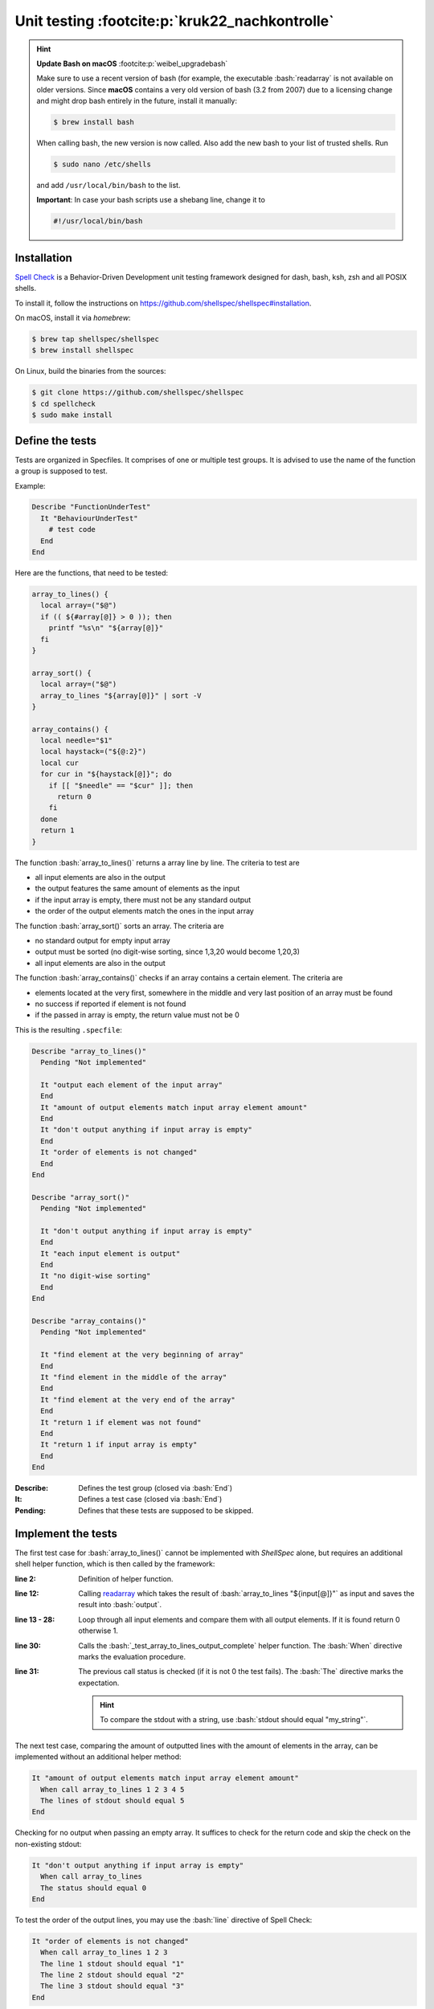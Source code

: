 Unit testing :footcite:p:`kruk22_nachkontrolle`
===============================================

.. hint::

    **Update Bash on macOS** :footcite:p:`weibel_upgradebash`

    Make sure to use a recent version of bash (for example, the executable
    :bash:`readarray` is not available on older versions. Since **macOS** contains
    a very old version of bash (3.2 from 2007) due to a licensing change and
    might drop bash entirely in the future, install it manually:

    .. code-block:: bash

        $ brew install bash

    When calling bash, the new version is now called. Also add the new bash to your
    list of trusted shells. Run

    .. code-block:: bash

        $ sudo nano /etc/shells

    and add ``/usr/local/bin/bash`` to the list.

    **Important**: In case your bash scripts use a shebang line, change it to

    .. code-block:: bash

        #!/usr/local/bin/bash

Installation
------------
`Spell Check`_ is a Behavior-Driven Development unit testing framework designed
for dash, bash, ksh, zsh and all POSIX shells.

To install it, follow the instructions on https://github.com/shellspec/shellspec#installation.

On macOS, install it via *homebrew*:

.. code-block:: bash

    $ brew tap shellspec/shellspec
    $ brew install shellspec

On Linux, build the binaries from the sources:

.. code-block:: bash

    $ git clone https://github.com/shellspec/shellspec
    $ cd spellcheck
    $ sudo make install

.. _Spell Check: https://github.com/shellspec/shellspec

Define the tests
----------------
Tests are organized in Specfiles. It comprises of one or multiple test groups.
It is advised to use the name of the function a group is supposed to test.

Example:

.. code-block:: bash

    Describe "FunctionUnderTest"
      It "BehaviourUnderTest"
        # test code
      End
    End

Here are the functions, that need to be tested:

.. code-block:: bash

    array_to_lines() {
      local array=("$@")
      if (( ${#array[@]} > 0 )); then
        printf "%s\n" "${array[@]}"
      fi
    }

    array_sort() {
      local array=("$@")
      array_to_lines "${array[@]}" | sort -V
    }

    array_contains() {
      local needle="$1"
      local haystack=("${@:2}")
      local cur
      for cur in "${haystack[@]}"; do
        if [[ "$needle" == "$cur" ]]; then
          return 0
        fi
      done
      return 1
    }

The function :bash:`array_to_lines()` returns a array line by line. The criteria to
test are

* all input elements are also in the output
* the output features the same amount of elements as the input
* if the input array is empty, there must not be any standard output
* the order of the output elements match the ones in the input array

The function :bash:`array_sort()` sorts an array. The criteria are

* no standard output for empty input array
* output must be sorted (no digit-wise sorting, since 1,3,20 would become 1,20,3)
* all input elements are also in the output

The function :bash:`array_contains()` checks if an array contains a certain element.
The criteria are

* elements located at the very first, somewhere in the middle and very last position
  of an array must be found
* no success if reported if element is not found
* if the passed in array is empty, the return value must not be 0

This is the resulting ``.specfile``:

.. code-block:: bash

    Describe "array_to_lines()"
      Pending "Not implemented"

      It "output each element of the input array"
      End
      It "amount of output elements match input array element amount"
      End
      It "don't output anything if input array is empty"
      End
      It "order of elements is not changed"
      End
    End

    Describe "array_sort()"
      Pending "Not implemented"

      It "don't output anything if input array is empty"
      End
      It "each input element is output"
      End
      It "no digit-wise sorting"
      End
    End

    Describe "array_contains()"
      Pending "Not implemented"

      It "find element at the very beginning of array"
      End
      It "find element in the middle of the array"
      End
      It "find element at the very end of the array"
      End
      It "return 1 if element was not found"
      End
      It "return 1 if input array is empty"
      End
    End

:Describe:
    Defines the test group (closed via :bash:`End`)

:It:
    Defines a test case (closed via :bash:`End`)

:Pending:
    Defines that these tests are supposed to be skipped.

Implement the tests
-------------------
The first test case for :bash:`array_to_lines()` cannot be implemented with
*ShellSpec* alone, but requires an additional shell helper function, which is
then called by the framework:

.. code-block:: bash
    :linenos:

    It "output each element of the input array"
      _test_array_to_lines_output_complete() {
        local input
        local output
        local input_element
        input=(
          0 1 2 3 4 5 6 7
          "" " " "-" "--"
          "a" "b" "c" "d"
        )
        ausgabe=()
        readarray -t output < <(array_to_lines "${input[@]}")
        for input_element in "${input[@]}"; do
          local -i is_in_output
          local output_element
          is_in_output=0
            for output_element in "${output[@]}"; do
              if [[ "$input_element" == "$output_element" ]]; then
                is_in_output=1
                break
              fi
            done

            if (( is_in_output == 0 )); then
              return 1
            fi
        done
        return 0
    }
    When call _test_array_to_lines_output_complete
    The status should equal 0
    End

:line 2:
    Definition of helper function.

:line 12:
    Calling `readarray`_ which takes the result of :bash:`array_to_lines "${input[@]}"`
    as input and saves the result into :bash:`output`.

:line 13 - 28:
    Loop through all input elements and compare them with all output elements.
    If it is found return 0 otherwise 1.

:line 30:
    Calls the :bash:`_test_array_to_lines_output_complete` helper function.
    The :bash:`When` directive marks the evaluation procedure.

:line 31:
    The previous call status is checked (if it is not 0 the test fails).
    The :bash:`The` directive marks the expectation.

    .. hint::

        To compare the stdout with a string, use :bash:`stdout should equal "my_string"`.

The next test case, comparing the amount of outputted lines with the amount of
elements in the array, can be implemented without an additional helper method:

.. code-block:: bash

    It "amount of output elements match input array element amount"
      When call array_to_lines 1 2 3 4 5
      The lines of stdout should equal 5
    End

Checking for no output when passing an empty array. It suffices to check for the
return code and skip the check on the non-existing stdout:

.. code-block:: bash

    It "don't output anything if input array is empty"
      When call array_to_lines
      The status should equal 0
    End

To test the order of the output lines, you may use the :bash:`line` directive
of Spell Check:

.. code-block:: bash

    It "order of elements is not changed"
      When call array_to_lines 1 2 3
      The line 1 stdout should equal "1"
      The line 2 stdout should equal "2"
      The line 3 stdout should equal "3"
    End

The first two test cases for :bash:`array_sort()` are implemented similarly (the
'output complete' test requires another helper method like :bash:`_test_array_sort_output_complete`,
see below for implementation).
The third one, checking for non-digit sorting is implemented as follows:

.. code-block:: bash

    It "no digit-wise sorting"
      When call array_sort 20 1 3
      The line 1 of stdout should be equal "1"
      The line 2 of stdout should be equal "3"
      The line 2 of stdout should be equal "20"
    End

Also all test cases needed for :bash:`array_contains()` can be implemented
without helper methods:

.. code-block:: bash

    Describe "array_contains()"
      It "find element at the very beginning of array"
        When call array_contains "1" "1" "2" "3"
        The status should equal 0
      End
      It "find element in the middle of the array"
        When call array_contains "2" "1" "2" "3"
        The status should equal 0
      End
      It "find element at the very end of the array"
        When call array_contains "3" "1" "2" "3"
        The status should equal 0
      End
      It "return 1 if element was not found"
        When call array_contains "0" "1" "2" "3"
        The status should equal 1
      End
      It "return 1 if input array is empty"
        When call array_contains "0"
        The status should equal 1
      End
    End

.. _readarray: https://helpmanual.io/builtin/readarray/

Execute the tests
-----------------
As the methods under test are defined outside of the ``.specfile`` the module
framework including the array module must be loaded into it. As specfiles support
regular shell expressions, an :bash:`include` statement before the first
test group is sufficient. An error handling for that is not required as
Shell-Check will report to us in case of errors:

.. code-block:: bash

    . bms.sh
    include "array"

    Describe "array_to_lines()"
      It "output each element of the input array"
        It "output each element of the input array"
            local input
            local output
            local input_element

            input=(
                0 1 2 3 4 5 6 7
                "" " " "-" "--"
                "a" "b" "c" "d"
            )
            output=()

            readarray -t output < <(array_to_lines "${input[@]}")

            for input_element in "${input[@]}"; do
                local -i is_in_output
                local output_element

                is_in_output=0
                for output_element in "${output[@]}"; do
                    if [[ "$input_element" == "$output_element" ]]; then
                        is_in_output=1
                        break
                    fi
                done

                if (( is_in_output == 0 )); then
                    return 1
                fi
            done

            return 0
        }

        When call _test_array_to_lines_output_complete
        The status should equal 0
      End

      It "amount of output elements match input array element amount"
        When call array_to_lines 1 2 3 4 5
        The lines of stdout should equal 5
      End

      It "don't output anything if input array is empty"
        When call array_to_lines
        The status should equal 0
      End

      It "order of elements is not changed"
        When call array_to_lines 1 2 3
        The line 1 of stdout should equal "1"
        The line 2 of stdout should equal "2"
        The line 3 of stdout should equal "3"
      End
    End

    Describe "array_sort()"
      It "don't output anything if input array is empty"
        When call array_to_lines
        The status should equal 0
      End

      It "each input element is output"
        _test_array_sort_output_complete() {
            local input
            local output
            local input_element

            input=(
                0 1 2 3 4 5 6 7
                "" " " "-" "--"
                "a" "b" "c" "d"
            )
            output=()

            readarray -t output < <(array_sort "${input[@]}")

            for input_element in "${input[@]}"; do
                local -i is_in_output
                local output_element

                is_in_output=0
                for output_element in "${output[@]}"; do
                    if [[ "$input_element" == "$output_element" ]]; then
                        is_in_output=1
                        break
                    fi
                done

                if (( is_in_output == 0 )); then
                    return 1
                fi
            done

            return 0
        }

        When call _test_array_sort_output_complete
        The status should equal 0
      End

      It "no digit-wise sorting"
        When call array_sort 20 1 3
        The line 1 of stdout should equal "1"
        The line 2 of stdout should equal "3"
        The line 3 of stdout should equal "20"
      End
    End

    Describe "array_contains()"
      It "find element at the very beginning of array"
        When call array_contains "1" "1" "2" "3"
        The status should equal 0
      End

      It "find element in the middle of the array"
        When call array_contains "2" "1" "2" "3"
        The status should equal 0
      End

      It "find element at the very end of the array"
        When call array_contains "3" "1" "2" "3"
        The status should equal 0
      End

      It "return 1 if element was not found"
        When call array_contains "0" "1" "2" "3"
        The status should equal 1
      End

      It "return 1 if input array is empty"
        When call array_contains "0"
        The status should equal 1
      End
    End

You may save the upper code in ``array_spec.sh`` and execute it via:

.. code-block:: bash

    $ shellcheck --shell bash --format documentation array_spec.sh

This executes the tests and produces a test run documentation. Lastly, save
the ``array_spec.sh`` under ``/usr/local/share/bms/test/``.

Parameterized Tests
-------------------
Definition
``````````
One advantage of Spell-Check in comparison with other shell test framework (like
`BATS`_) is that is enables us to perform tests with a lot of different inputs.

For this purpose a new :bash:`is` module is created containing these methods:

* :bash:`is_digits()`: checks if string only contains digits
* :bash:`is_upper()`: checks if string only contains upper case characters
* :bash:`is_lower()`: checks if string only contains lower case characters
* :bash:`is_alnum()`: checks if string only contains letters and digits

Create a new file ``/usr/local/share/bms/include/is.sh`` and implements the methods:

.. code-block:: bash
    :linenos:

    is_digit() {
      local str="$1"
      if [[ "$str" =~ ^[0-9]+$ ]]; then
        return 0
      fi
      return 1
    }

    is_upper() {
      local str="$1"
      if [[ "$str" =~ ^[A-Z]+$ ]]; then
        return 0
      fi
      return 1
    }

    is_lower() {
      local str="$1"
      if [[ "$str" =~ ^[a-z]+$ ]]; then
        return 0
      fi
      return 1
    }

    is_alnum() {
      local str="$1"
      if [[ "$str" =~ ^[a-zA-Z0-9]+$ ]]; then
        return 0
      fi
      return 1
    }

:line 3 + 11 + 19 + 27:

    Compare string with a regular expression.
    :bash:`^` and :bash:`$` mark the begin and end of the expression.
    The :bash:`=~` operator defines a regex match operation between a string
    on the left side and a regex on the right side.

The **is** module also requires a constructor (same as array):

.. code-block:: bash

    __init() {
      return 0
    }

Execution
`````````
To create dynamic parameters for tests, the directive :bash:`Parameter:dynamic`
must be set. Before the next, concluding :bash:`End`, values can be defined
using the special method :bash:`%data`. Those

The tests are defined in ``/usr/local/share/bms/include/test/is_spec.sh``:

.. code-block:: bash
    :linenos:

    . bms.sh
    include "is"

    Describe "is_digits()"
      Parameters:dynamic
        for (( i = 32; i < 127; i++ )); do
            c=$(printf "\\x$(printf '%02x' "$i")")
            if (( i >= 48 )) && (( i <= 57 )); then
                %data "accepts '$c'" "$c" 0
            else
                %data "accepts '$c' not" "$c" 1
            fi
        done
      End
      It "$1"
        When call is_digits "$2"
        The status should equal "$3"
      End
    End

:line 7:

    Calculates the hexadecimal value of a decimal input (:bash:`printf '%02x' "$i"`)
    and get the associated ASCII character (:bash:`c=$(printf "\\x<HEX_CODE>"
    for example :bash:`c=$(printf "\\x21"))`).

:line 9 + 11:

    Definition of test positional parameters using the :bash:`%data` special
    function. Here, for either the good case ( 48 <= i <= 57, which are ASCII
    codes for the digits from 0 to 9) and the bad case (i within 32 and 127,
    which are the printable ASCII character and outside of 48 to 57) three
    positional values are passed to the test:

    #. The test case name (for example "accepts 'a'")
    #. The test data value (for example 'a')
    #. The return code to assert against (for example 0)

:line 15 - 18:

    The test which is supposed to use the upper defined values. The passed in
    parameter are called via their position, for example :bash:`$1` for the
    test case name (there is no $0).

The other tests are similar:

.. code-block:: bash

    Describe "is_upper()"
      Parameters:dynamic
        for (( i = 32; i < 127; i++ )); do
            c=$(printf "\\x$(printf '%02x' "$i")")
            if (( i >= 65 )) && (( i <= 90 )); then
                %data "akzeptiert '$c'" "$c" 0
            else
                %data "akzeptiert '$c' nicht" "$c" 1
            fi
        done
      End
      It "$1"
        When call is_upper "$2"
        The status should equal "$3"
      End
    End

    Describe "is_lower()"
      Parameters:dynamic
        for (( i = 32; i < 127; i++ )); do
            c=$(printf "\\x$(printf '%02x' "$i")")
            if (( i >= 97 )) && (( i <= 122 )); then
                %data "akzeptiert '$c'" "$c" 0
            else
                %data "akzeptiert '$c' nicht" "$c" 1
            fi
        done
      End
      It "$1"
        When call is_lower "$2"
        The status should equal "$3"
      End
    End

    Describe "is_alnum()"
      Parameters:dynamic
        for (( i = 32; i < 127; i++ )); do
            c=$(printf "\\x$(printf '%02x' "$i")")
            if (( i >= 48 && i <= 57 )) ||
               (( i >= 65 && i <= 90 )) ||
               (( i >= 97 && i <= 122 )); then
                %data "akzeptiert '$c'" "$c" 0
            else
                %data "akzeptiert '$c' nicht" "$c" 1
            fi
        done
      End
      It "$1"
        When call is_alnum "$2"
        The status should equal "$3"
      End
    End

To execute the tests, again call shellspec:

.. code-block:: bash

    $ shellcheck --shell bash --format documentation is_spec.sh

.. _BATS: https://github.com/bats-core/bats-core

.. footbibliography::
